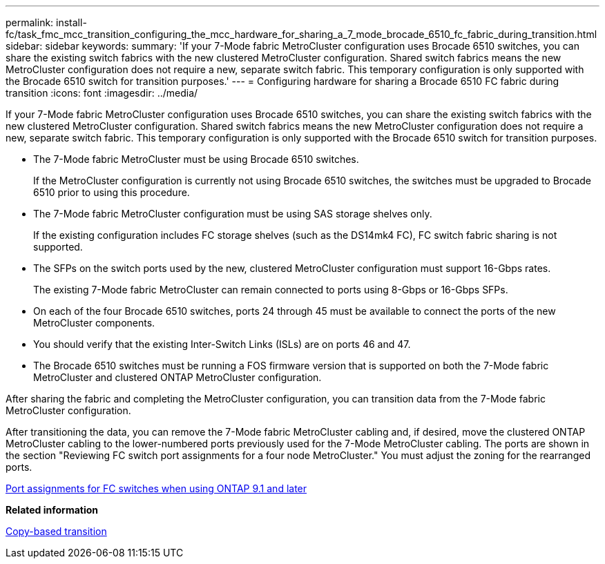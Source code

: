 ---
permalink: install-fc/task_fmc_mcc_transition_configuring_the_mcc_hardware_for_sharing_a_7_mode_brocade_6510_fc_fabric_during_transition.html
sidebar: sidebar
keywords: 
summary: 'If your 7-Mode fabric MetroCluster configuration uses Brocade 6510 switches, you can share the existing switch fabrics with the new clustered MetroCluster configuration. Shared switch fabrics means the new MetroCluster configuration does not require a new, separate switch fabric. This temporary configuration is only supported with the Brocade 6510 switch for transition purposes.'
---
= Configuring hardware for sharing a Brocade 6510 FC fabric during transition
:icons: font
:imagesdir: ../media/

[.lead]
If your 7-Mode fabric MetroCluster configuration uses Brocade 6510 switches, you can share the existing switch fabrics with the new clustered MetroCluster configuration. Shared switch fabrics means the new MetroCluster configuration does not require a new, separate switch fabric. This temporary configuration is only supported with the Brocade 6510 switch for transition purposes.

* The 7-Mode fabric MetroCluster must be using Brocade 6510 switches.
+
If the MetroCluster configuration is currently not using Brocade 6510 switches, the switches must be upgraded to Brocade 6510 prior to using this procedure.

* The 7-Mode fabric MetroCluster configuration must be using SAS storage shelves only.
+
If the existing configuration includes FC storage shelves (such as the DS14mk4 FC), FC switch fabric sharing is not supported.

* The SFPs on the switch ports used by the new, clustered MetroCluster configuration must support 16-Gbps rates.
+
The existing 7-Mode fabric MetroCluster can remain connected to ports using 8-Gbps or 16-Gbps SFPs.

* On each of the four Brocade 6510 switches, ports 24 through 45 must be available to connect the ports of the new MetroCluster components.
* You should verify that the existing Inter-Switch Links (ISLs) are on ports 46 and 47.
* The Brocade 6510 switches must be running a FOS firmware version that is supported on both the 7-Mode fabric MetroCluster and clustered ONTAP MetroCluster configuration.

After sharing the fabric and completing the MetroCluster configuration, you can transition data from the 7-Mode fabric MetroCluster configuration.

After transitioning the data, you can remove the 7-Mode fabric MetroCluster cabling and, if desired, move the clustered ONTAP MetroCluster cabling to the lower-numbered ports previously used for the 7-Mode MetroCluster cabling. The ports are shown in the section "Reviewing FC switch port assignments for a four node MetroCluster." You must adjust the zoning for the rearranged ports.

xref:concept_port_assignments_for_fc_switches_when_using_ontap_9_1_and_later.adoc[Port assignments for FC switches when using ONTAP 9.1 and later]

*Related information*

http://docs.netapp.com/ontap-9/topic/com.netapp.doc.dot-7mtt-dctg/home.html[Copy-based transition]
